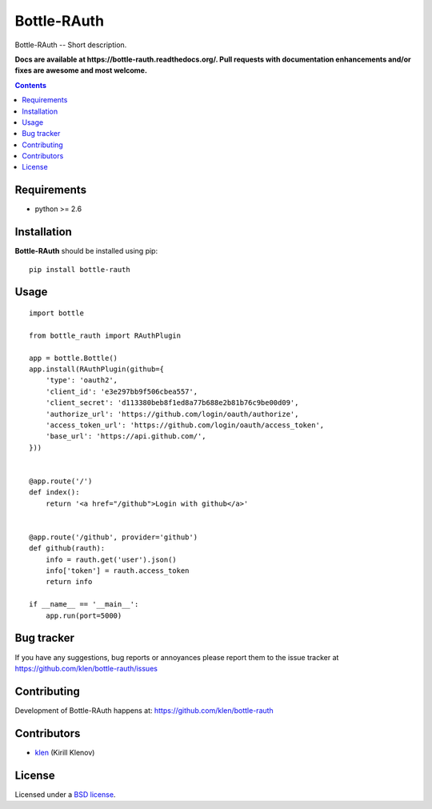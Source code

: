 Bottle-RAuth
############

.. _description:

Bottle-RAuth -- Short description.

.. _badges:

.. image:: http://img.shields.io/travis/klen/bottle-rauth.svg?style=flat-square
    :target: http://travis-ci.org/klen/bottle-rauth
    :alt: Build Status

.. image:: http://img.shields.io/coveralls/klen/bottle-rauth.svg?style=flat-square
    :target: https://coveralls.io/r/klen/bottle-rauth
    :alt: Coverals

.. image:: http://img.shields.io/pypi/v/bottle-rauth.svg?style=flat-square
    :target: https://pypi.python.org/pypi/bottle-rauth

.. image:: http://img.shields.io/pypi/dm/bottle-rauth.svg?style=flat-square
    :target: https://pypi.python.org/pypi/bottle-rauth

.. image:: http://img.shields.io/gratipay/klen.svg?style=flat-square
    :target: https://www.gratipay.com/klen/
    :alt: Donate

.. _documentation:

**Docs are available at https://bottle-rauth.readthedocs.org/. Pull requests
with documentation enhancements and/or fixes are awesome and most welcome.**

.. _contents:

.. contents::

.. _requirements:

Requirements
=============

- python >= 2.6

.. _installation:

Installation
=============

**Bottle-RAuth** should be installed using pip: ::

    pip install bottle-rauth

.. _usage:

Usage
=====

::

    import bottle

    from bottle_rauth import RAuthPlugin

    app = bottle.Bottle()
    app.install(RAuthPlugin(github={
        'type': 'oauth2',
        'client_id': 'e3e297bb9f506cbea557',
        'client_secret': 'd113380beb8f1ed8a77b688e2b81b76c9be00d09',
        'authorize_url': 'https://github.com/login/oauth/authorize',
        'access_token_url': 'https://github.com/login/oauth/access_token',
        'base_url': 'https://api.github.com/',
    }))


    @app.route('/')
    def index():
        return '<a href="/github">Login with github</a>'


    @app.route('/github', provider='github')
    def github(rauth):
        info = rauth.get('user').json()
        info['token'] = rauth.access_token
        return info

    if __name__ == '__main__':
        app.run(port=5000)


.. _bugtracker:

Bug tracker
===========

If you have any suggestions, bug reports or
annoyances please report them to the issue tracker
at https://github.com/klen/bottle-rauth/issues

.. _contributing:

Contributing
============

Development of Bottle-RAuth happens at: https://github.com/klen/bottle-rauth


Contributors
=============

* klen_ (Kirill Klenov)

.. _license:

License
=======

Licensed under a `BSD license`_.

.. _links:

.. _BSD license: http://www.linfo.org/bsdlicense.html
.. _klen: https://github.com/klen
